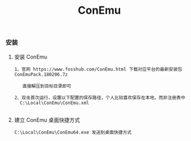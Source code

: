 #+TITLE: ConEmu
#+HTML_HEAD: <link rel="stylesheet" type="text/css" href="../style/my-org-worg.css"/>

*** 安装

**** 安装 ConEmu
#+BEGIN_EXAMPLE
1、官网 https://www.fosshub.com/ConEmu.html 下载对应平台的最新安装包 ConEmuPack.180206.7z

   直接解压到目标目录即可

2、双击首次运行，设置以下配置的保存路径，个人比较喜欢保存在本地，而非注册表中
  C:\Local\ConEmu\ConEmu.xml

#+END_EXAMPLE

**** 建立 ConEmu 桌面快捷方式
#+BEGIN_EXAMPLE
C:\Local\ConEmu\ConEmu64.exe 发送到桌面快捷方式
#+END_EXAMPLE
